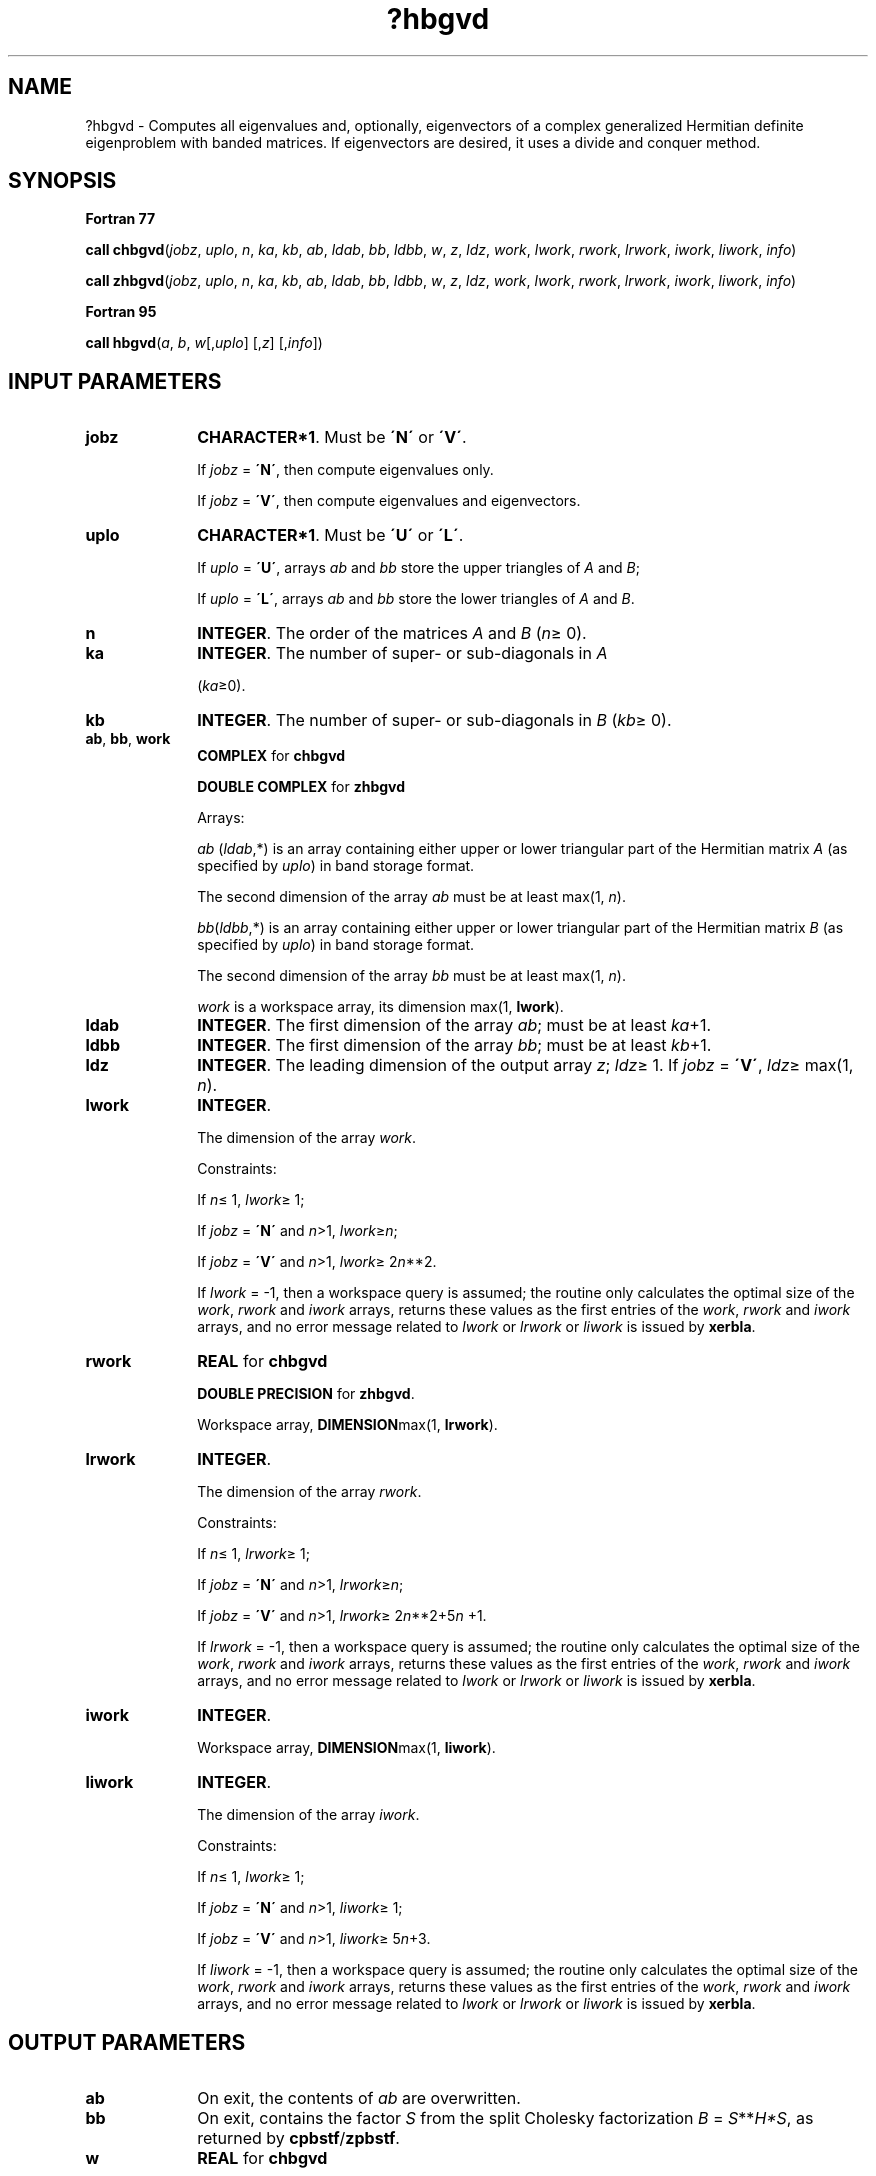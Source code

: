.\" Copyright (c) 2002 \- 2008 Intel Corporation
.\" All rights reserved.
.\"
.TH ?hbgvd 3 "Intel Corporation" "Copyright(C) 2002 \- 2008" "Intel(R) Math Kernel Library"
.SH NAME
?hbgvd \- Computes all eigenvalues and, optionally, eigenvectors of a complex generalized Hermitian definite eigenproblem with banded matrices. If eigenvectors are desired, it uses a divide and conquer method.
.SH SYNOPSIS
.PP
.B Fortran 77
.PP
\fBcall chbgvd\fR(\fIjobz\fR, \fIuplo\fR, \fIn\fR, \fIka\fR, \fIkb\fR, \fIab\fR, \fIldab\fR, \fIbb\fR, \fIldbb\fR, \fIw\fR, \fIz\fR, \fIldz\fR, \fIwork\fR, \fIlwork\fR, \fIrwork\fR, \fIlrwork\fR, \fIiwork\fR, \fIliwork\fR, \fIinfo\fR)
.PP
\fBcall zhbgvd\fR(\fIjobz\fR, \fIuplo\fR, \fIn\fR, \fIka\fR, \fIkb\fR, \fIab\fR, \fIldab\fR, \fIbb\fR, \fIldbb\fR, \fIw\fR, \fIz\fR, \fIldz\fR, \fIwork\fR, \fIlwork\fR, \fIrwork\fR, \fIlrwork\fR, \fIiwork\fR, \fIliwork\fR, \fIinfo\fR)
.PP
.B Fortran 95
.PP
\fBcall hbgvd\fR(\fIa\fR, \fIb\fR, \fIw\fR[,\fIuplo\fR] [,\fIz\fR] [,\fIinfo\fR])
.SH INPUT PARAMETERS

.TP 10
\fBjobz\fR
.NL
\fBCHARACTER*1\fR. Must be \fB\'N\'\fR or \fB\'V\'\fR. 
.IP
If \fIjobz\fR = \fB\'N\'\fR, then compute eigenvalues only. 
.IP
If \fIjobz\fR = \fB\'V\'\fR, then compute eigenvalues and eigenvectors.
.TP 10
\fBuplo\fR
.NL
\fBCHARACTER*1\fR. Must be \fB\'U\'\fR or \fB\'L\'\fR. 
.IP
If \fIuplo\fR = \fB\'U\'\fR, arrays \fIab\fR and \fIbb\fR store the upper triangles of \fIA\fR and \fIB\fR;
.IP
If \fIuplo\fR = \fB\'L\'\fR, arrays \fIab\fR and \fIbb\fR store the lower triangles of \fIA\fR and \fIB\fR.
.TP 10
\fBn\fR
.NL
\fBINTEGER\fR. The order of the matrices \fIA\fR and \fIB\fR (\fIn\fR\(>= 0). 
.TP 10
\fBka\fR
.NL
\fBINTEGER\fR. The number of super- or sub-diagonals in \fIA\fR
.IP
(\fIka\fR\(>=0). 
.TP 10
\fBkb\fR
.NL
\fBINTEGER\fR. The number of super- or sub-diagonals in \fIB\fR (\fIkb\fR\(>= 0). 
.TP 10
\fBab\fR, \fBbb\fR, \fBwork\fR
.NL
\fBCOMPLEX\fR for \fBchbgvd\fR
.IP
\fBDOUBLE COMPLEX\fR for \fBzhbgvd\fR
.IP
Arrays:
.IP
\fIab\fR (\fIldab\fR,*) is an array containing either upper or lower triangular part of the Hermitian matrix \fIA\fR (as specified by \fIuplo\fR) in band storage format. 
.IP
The second dimension of the array \fIab\fR must be at least max(1, \fIn\fR).
.IP
\fIbb\fR(\fIldbb\fR,*) is an array containing either upper or lower triangular part of the Hermitian matrix \fIB\fR (as specified by \fIuplo\fR) in band storage format. 
.IP
The second dimension of the array \fIbb\fR must be at least max(1, \fIn\fR).
.IP
\fIwork\fR is a workspace array, its dimension max(1, \fBlwork\fR).
.TP 10
\fBldab\fR
.NL
\fBINTEGER\fR. The first dimension of the array \fIab\fR; must be at least \fIka\fR+1.
.TP 10
\fBldbb\fR
.NL
\fBINTEGER\fR. The first dimension of the array \fIbb\fR; must be at least \fIkb\fR+1.
.TP 10
\fBldz\fR
.NL
\fBINTEGER\fR. The leading dimension of the output array \fIz\fR; \fIldz\fR\(>= 1. If \fIjobz\fR = \fB\'V\'\fR, \fIldz\fR\(>= max(1, \fIn\fR).
.TP 10
\fBlwork\fR
.NL
\fBINTEGER\fR. 
.IP
The dimension of the array \fIwork\fR.
.IP
Constraints: 
.IP
If \fIn\fR\(<= 1, \fIlwork\fR\(>= 1; 
.IP
If \fIjobz\fR = \fB\'N\'\fR and \fIn\fR>1, \fIlwork\fR\(>=\fIn\fR;
.IP
If \fIjobz\fR = \fB\'V\'\fR and \fIn\fR>1, \fIlwork\fR\(>= 2\fIn\fR**2.
.IP
If \fIlwork\fR = -1, then a workspace query is assumed; the routine only calculates the optimal size of the \fIwork\fR, \fIrwork\fR and \fIiwork\fR arrays, returns these values as the first entries of the \fIwork\fR, \fIrwork\fR and \fIiwork\fR arrays, and no error message related to \fIlwork\fR or \fIlrwork\fR or \fIliwork\fR is issued by \fBxerbla\fR. 
.TP 10
\fBrwork\fR
.NL
\fBREAL\fR for \fBchbgvd\fR
.IP
\fBDOUBLE PRECISION\fR for \fBzhbgvd\fR. 
.IP
Workspace array, \fBDIMENSION\fRmax(1, \fBlrwork\fR). 
.TP 10
\fBlrwork\fR
.NL
\fBINTEGER\fR. 
.IP
The dimension of the array \fIrwork\fR.
.IP
Constraints: 
.IP
If \fIn\fR\(<= 1, \fIlrwork\fR\(>= 1; 
.IP
If \fIjobz\fR = \fB\'N\'\fR and \fIn\fR>1, \fIlrwork\fR\(>=\fIn\fR;
.IP
If \fIjobz\fR = \fB\'V\'\fR and \fIn\fR>1, \fIlrwork\fR\(>= 2\fIn\fR**2+5\fIn\fR +1.
.IP
If \fIlrwork\fR = -1, then a workspace query is assumed; the routine only calculates the optimal size of the \fIwork\fR, \fIrwork\fR and \fIiwork\fR arrays, returns these values as the first entries of the \fIwork\fR, \fIrwork\fR and \fIiwork\fR arrays, and no error message related to \fIlwork\fR or \fIlrwork\fR or \fIliwork\fR is issued by \fBxerbla\fR. 
.TP 10
\fBiwork\fR
.NL
\fBINTEGER\fR. 
.IP
Workspace array, \fBDIMENSION\fRmax(1, \fBliwork\fR).
.TP 10
\fBliwork\fR
.NL
\fBINTEGER\fR. 
.IP
The dimension of the array \fIiwork\fR. 
.IP
Constraints: 
.IP
If \fIn\fR\(<= 1, \fIlwork\fR\(>= 1; 
.IP
If \fIjobz\fR = \fB\'N\'\fR and \fIn\fR>1, \fIliwork\fR\(>= 1;
.IP
If \fIjobz\fR = \fB\'V\'\fR and \fIn\fR>1, \fIliwork\fR\(>= 5\fIn\fR+3.
.IP
If \fIliwork\fR = -1, then a workspace query is assumed; the routine only calculates the optimal size of the \fIwork\fR, \fIrwork\fR and \fIiwork\fR arrays, returns these values as the first entries of the \fIwork\fR, \fIrwork\fR and \fIiwork\fR arrays, and no error message related to \fIlwork\fR or \fIlrwork\fR or \fIliwork\fR is issued by \fBxerbla\fR. 
.SH OUTPUT PARAMETERS

.TP 10
\fBab\fR
.NL
On exit, the contents of \fIab\fR are overwritten.
.TP 10
\fBbb\fR
.NL
On exit, contains the factor \fIS\fR from the split Cholesky factorization \fIB\fR = \fIS\fR**\fIH\fR\fI*S\fR, as returned by \fBcpbstf\fR/\fBzpbstf\fR.
.TP 10
\fBw\fR
.NL
\fBREAL\fR for \fBchbgvd\fR
.IP
\fBDOUBLE PRECISION\fR for \fBzhbgvd\fR. 
.IP
Array, \fBDIMENSION\fR at least max(1, \fIn\fR) . 
.IP
If \fIinfo\fR = 0, contains the eigenvalues in ascending order. 
.TP 10
\fBz\fR
.NL
\fBCOMPLEX\fR for \fBchbgvd\fR
.IP
\fBDOUBLE COMPLEX\fR for \fBzhbgvd\fR
.IP
Array \fBz\fR(\fIldz\fR,*) . 
.IP
The second dimension of \fIz\fR must be at least max(1, \fIn\fR). 
.IP
If \fIjobz\fR = \fB\'V\'\fR, then if \fIinfo\fR = 0, \fIz\fR contains the matrix \fIZ\fR of eigenvectors , with the \fIi\fR-th column of \fIz\fR holding the eigenvector associated with \fIw\fR(\fIi\fR). The eigenvectors are normalized so that \fIZ\fR**\fIH\fR*\fIB\fR*\fIZ\fR = I.
.IP
If \fIjobz\fR = \fB\'N\'\fR, then \fIz\fR is not referenced. 
.TP 10
\fBwork\fR(1)
.NL
On exit, if \fIinfo\fR = 0, then \fIwork\fR(1) returns the required minimal size of \fIlwork\fR.
.TP 10
\fBrwork\fR(1)
.NL
On exit, if \fIinfo\fR = 0, then \fIrwork\fR(1) returns the required minimal size of \fIlrwork\fR.
.TP 10
\fBiwork\fR(1)
.NL
On exit, if \fIinfo\fR = 0, then \fIiwork\fR(1) returns the required minimal size of \fIliwork\fR.
.TP 10
\fBinfo\fR
.NL
\fBINTEGER\fR. 
.IP
If \fIinfo\fR = 0, the execution is successful. 
.IP
If \fIinfo\fR = \fI-i\fR, the \fIi-\fRth argument had an illegal value. 
.IP
If \fIinfo\fR > 0, and
.IP
if \fIi\fR\(<=\fIn\fR, the algorithm failed to converge, and \fIi\fR off-diagonal elements of an intermediate tridiagonal did not converge to zero; 
.IP
if \fIinfo\fR = \fIn\fR + \fIi\fR, for 1 \(<=\fIi\fR\(<=\fIn\fR, then \fBcpbstf\fR/\fBzpbstf\fR returned \fIinfo\fR = \fIi\fR and \fIB\fR is not positive-definite. The factorization of \fIB\fR could not be completed and no eigenvalues or eigenvectors were computed.
.SH FORTRAN 95 INTERFACE NOTES
.PP
.PP
Routines in Fortran 95 interface have fewer arguments in the calling sequence than their Fortran 77 counterparts. For general conventions applied to skip redundant or restorable arguments, see Fortran 95  Interface Conventions.
.PP
Specific details for the routine \fBhbgvd\fR interface are the following:
.TP 10
\fBa\fR
.NL
Stands for argument \fIab\fR in Fortan 77 interface. Holds the array \fIA\fR of size (\fIka+1,n\fR).
.TP 10
\fBb\fR
.NL
Stands for argument \fIbb\fR in Fortan 77 interface. Holds the array \fIB\fR of size (\fIkb+1,n\fR).
.TP 10
\fBw\fR
.NL
Holds the vector of length (\fIn\fR).
.TP 10
\fBz\fR
.NL
Holds the matrix \fIZ\fR of size (\fIn\fR, \fIn\fR).
.TP 10
\fBuplo\fR
.NL
Must be \fB\'U\'\fR or \fB\'L\'\fR. The default value is \fB\'U\'\fR.
.TP 10
\fBjobz\fR
.NL
Restored based on the presence of the argument \fIz\fR as follows: 
.IP
\fIjobz\fR = \fB\'V\'\fR, if \fIz\fR is present, 
.IP
\fIjobz\fR = \fB\'N\'\fR, if \fIz\fR is omitted.
